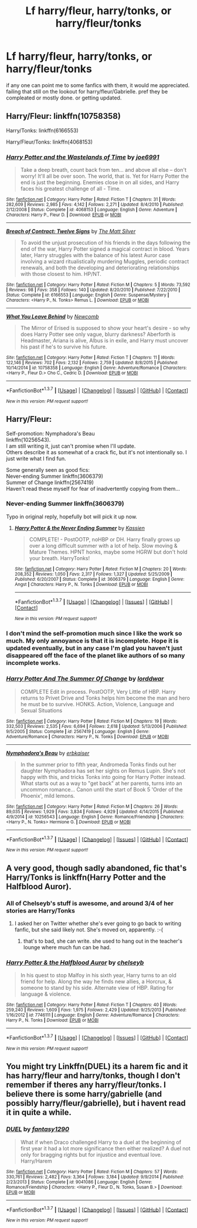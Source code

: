 #+TITLE: Lf harry/fleur, harry/tonks, or harry/fleur/tonks

* Lf harry/fleur, harry/tonks, or harry/fleur/tonks
:PROPERTIES:
:Author: rellf
:Score: 19
:DateUnix: 1455620800.0
:DateShort: 2016-Feb-16
:FlairText: Request
:END:
if any one can point me to some fanfics with them, it would me appreciated. failing that still on the lookout for harry/fleur/Gabrielle. pref they be compleated or mostly done. or getting updated.


** Harry/Fleur: linkffn(10758358)

Harry/Tonks: linkffn(6166553)

Harry/Fleur/Tonks: linkffn(4068153)
:PROPERTIES:
:Author: M-Cheese
:Score: 6
:DateUnix: 1455629518.0
:DateShort: 2016-Feb-16
:END:

*** [[http://www.fanfiction.net/s/4068153/1/][*/Harry Potter and the Wastelands of Time/*]] by [[https://www.fanfiction.net/u/557425/joe6991][/joe6991/]]

#+begin_quote
  Take a deep breath, count back from ten... and above all else -- don't worry! It'll all be over soon. The world, that is. Yet for Harry Potter the end is just the beginning. Enemies close in on all sides, and Harry faces his greatest challenge of all - Time.
#+end_quote

^{/Site/: [[http://www.fanfiction.net/][fanfiction.net]] *|* /Category/: Harry Potter *|* /Rated/: Fiction T *|* /Chapters/: 31 *|* /Words/: 282,609 *|* /Reviews/: 2,985 *|* /Favs/: 4,142 *|* /Follows/: 2,271 *|* /Updated/: 8/4/2010 *|* /Published/: 2/12/2008 *|* /Status/: Complete *|* /id/: 4068153 *|* /Language/: English *|* /Genre/: Adventure *|* /Characters/: Harry P., Fleur D. *|* /Download/: [[http://www.p0ody-files.com/ff_to_ebook/ffn-bot/index.php?id=4068153&source=ff&filetype=epub][EPUB]] or [[http://www.p0ody-files.com/ff_to_ebook/ffn-bot/index.php?id=4068153&source=ff&filetype=mobi][MOBI]]}

--------------

[[http://www.fanfiction.net/s/6166553/1/][*/Breach of Contract: Twelve Signs/*]] by [[https://www.fanfiction.net/u/1490083/The-Matt-Silver][/The Matt Silver/]]

#+begin_quote
  To avoid the unjust prosecution of his friends in the days following the end of the war, Harry Potter signed a magical contract in blood. Years later, Harry struggles with the balance of his latest Auror case involving a wizard ritualistically murdering Muggles, periodic contract renewals, and both the developing and deteriorating relationships with those closest to him. HP/NT.
#+end_quote

^{/Site/: [[http://www.fanfiction.net/][fanfiction.net]] *|* /Category/: Harry Potter *|* /Rated/: Fiction M *|* /Chapters/: 5 *|* /Words/: 73,592 *|* /Reviews/: 98 *|* /Favs/: 358 *|* /Follows/: 140 *|* /Updated/: 8/20/2010 *|* /Published/: 7/22/2010 *|* /Status/: Complete *|* /id/: 6166553 *|* /Language/: English *|* /Genre/: Suspense/Mystery *|* /Characters/: <Harry P., N. Tonks> Remus L. *|* /Download/: [[http://www.p0ody-files.com/ff_to_ebook/ffn-bot/index.php?id=6166553&source=ff&filetype=epub][EPUB]] or [[http://www.p0ody-files.com/ff_to_ebook/ffn-bot/index.php?id=6166553&source=ff&filetype=mobi][MOBI]]}

--------------

[[http://www.fanfiction.net/s/10758358/1/][*/What You Leave Behind/*]] by [[https://www.fanfiction.net/u/4727972/Newcomb][/Newcomb/]]

#+begin_quote
  The Mirror of Erised is supposed to show your heart's desire - so why does Harry Potter see only vague, blurry darkness? Aberforth is Headmaster, Ariana is alive, Albus is in exile, and Harry must uncover his past if he's to survive his future.
#+end_quote

^{/Site/: [[http://www.fanfiction.net/][fanfiction.net]] *|* /Category/: Harry Potter *|* /Rated/: Fiction T *|* /Chapters/: 11 *|* /Words/: 122,146 *|* /Reviews/: 702 *|* /Favs/: 2,132 *|* /Follows/: 2,759 *|* /Updated/: 8/8/2015 *|* /Published/: 10/14/2014 *|* /id/: 10758358 *|* /Language/: English *|* /Genre/: Adventure/Romance *|* /Characters/: <Harry P., Fleur D.> Cho C., Cedric D. *|* /Download/: [[http://www.p0ody-files.com/ff_to_ebook/ffn-bot/index.php?id=10758358&source=ff&filetype=epub][EPUB]] or [[http://www.p0ody-files.com/ff_to_ebook/ffn-bot/index.php?id=10758358&source=ff&filetype=mobi][MOBI]]}

--------------

*FanfictionBot*^{1.3.7} *|* [[[https://github.com/tusing/reddit-ffn-bot/wiki/Usage][Usage]]] | [[[https://github.com/tusing/reddit-ffn-bot/wiki/Changelog][Changelog]]] | [[[https://github.com/tusing/reddit-ffn-bot/issues/][Issues]]] | [[[https://github.com/tusing/reddit-ffn-bot/][GitHub]]] | [[[https://www.reddit.com/message/compose?to=%2Fu%2Ftusing][Contact]]]

^{/New in this version: PM request support!/}
:PROPERTIES:
:Author: FanfictionBot
:Score: 4
:DateUnix: 1455629575.0
:DateShort: 2016-Feb-16
:END:


** Harry/Fleur:

Self-promotion: Nymphadora's Beau\\
linkffn(10256543).\\
I am still writing it, just can't promise when I'll update.\\
Others describe it as somewhat of a crack fic, but it's not intentionally so. I just write what I find fun.

Some generally seen as good fics:\\
Never-ending Summer linkffn(3606379)\\
Summer of Change linkffn(2567419)\\
Haven't read these myself for fear of inadvertently copying from them...
:PROPERTIES:
:Author: hovercraft_of_eels
:Score: 2
:DateUnix: 1455622246.0
:DateShort: 2016-Feb-16
:END:

*** Never-ending Summer linkffn(3606379)

Typo in original reply, hopefully bot will pick it up now.
:PROPERTIES:
:Author: hovercraft_of_eels
:Score: 2
:DateUnix: 1455622446.0
:DateShort: 2016-Feb-16
:END:

**** [[http://www.fanfiction.net/s/3606379/1/][*/Harry Potter & the Never Ending Summer/*]] by [[https://www.fanfiction.net/u/1057853/Kassien][/Kassien/]]

#+begin_quote
  COMPLETE! - PostOOTP, noHBP or DH. Harry finally grows up over a long difficult summer with a lot of help. Slow moving & Mature Themes. HPNT honks, maybe some HGRW but don't hold your breath. HarryTonks!
#+end_quote

^{/Site/: [[http://www.fanfiction.net/][fanfiction.net]] *|* /Category/: Harry Potter *|* /Rated/: Fiction M *|* /Chapters/: 20 *|* /Words/: 208,352 *|* /Reviews/: 1,050 *|* /Favs/: 2,317 *|* /Follows/: 1,327 *|* /Updated/: 5/25/2009 *|* /Published/: 6/20/2007 *|* /Status/: Complete *|* /id/: 3606379 *|* /Language/: English *|* /Genre/: Angst *|* /Characters/: Harry P., N. Tonks *|* /Download/: [[http://www.p0ody-files.com/ff_to_ebook/ffn-bot/index.php?id=3606379&source=ff&filetype=epub][EPUB]] or [[http://www.p0ody-files.com/ff_to_ebook/ffn-bot/index.php?id=3606379&source=ff&filetype=mobi][MOBI]]}

--------------

*FanfictionBot*^{1.3.7} *|* [[[https://github.com/tusing/reddit-ffn-bot/wiki/Usage][Usage]]] | [[[https://github.com/tusing/reddit-ffn-bot/wiki/Changelog][Changelog]]] | [[[https://github.com/tusing/reddit-ffn-bot/issues/][Issues]]] | [[[https://github.com/tusing/reddit-ffn-bot/][GitHub]]] | [[[https://www.reddit.com/message/compose?to=%2Fu%2Ftusing][Contact]]]

^{/New in this version: PM request support!/}
:PROPERTIES:
:Author: FanfictionBot
:Score: 1
:DateUnix: 1455622538.0
:DateShort: 2016-Feb-16
:END:


*** I don't mind the self-promotion much since I like the work so much. My only annoyance is that it is incomplete. Hope it is updated eventually, but in any case I'm glad you haven't just disappeared off the face of the planet like authors of so many incomplete works.
:PROPERTIES:
:Author: lordcrimmeh
:Score: 2
:DateUnix: 1455775460.0
:DateShort: 2016-Feb-18
:END:


*** [[http://www.fanfiction.net/s/2567419/1/][*/Harry Potter And The Summer Of Change/*]] by [[https://www.fanfiction.net/u/708471/lorddwar][/lorddwar/]]

#+begin_quote
  COMPLETE Edit in process. PostOOTP, Very Little of HBP. Harry returns to Privet Drive and Tonks helps him become the man and hero he must be to survive. HONKS. Action, Violence, Language and Sexual Situations
#+end_quote

^{/Site/: [[http://www.fanfiction.net/][fanfiction.net]] *|* /Category/: Harry Potter *|* /Rated/: Fiction M *|* /Chapters/: 19 *|* /Words/: 332,503 *|* /Reviews/: 2,535 *|* /Favs/: 6,694 *|* /Follows/: 2,618 *|* /Updated/: 5/13/2006 *|* /Published/: 9/5/2005 *|* /Status/: Complete *|* /id/: 2567419 *|* /Language/: English *|* /Genre/: Adventure/Romance *|* /Characters/: Harry P., N. Tonks *|* /Download/: [[http://www.p0ody-files.com/ff_to_ebook/ffn-bot/index.php?id=2567419&source=ff&filetype=epub][EPUB]] or [[http://www.p0ody-files.com/ff_to_ebook/ffn-bot/index.php?id=2567419&source=ff&filetype=mobi][MOBI]]}

--------------

[[http://www.fanfiction.net/s/10256543/1/][*/Nymphadora's Beau/*]] by [[https://www.fanfiction.net/u/2934732/erbkaiser][/erbkaiser/]]

#+begin_quote
  In the summer prior to fifth year, Andromeda Tonks finds out her daughter Nymphadora has set her sights on Remus Lupin. She's not happy with this, and tricks Tonks into going for Harry Potter instead. What starts out as a way to "get back" at her parents, turns into an uncommon romance... Canon until the start of Book 5 'Order of the Phoenix', mild lemons.
#+end_quote

^{/Site/: [[http://www.fanfiction.net/][fanfiction.net]] *|* /Category/: Harry Potter *|* /Rated/: Fiction M *|* /Chapters/: 26 *|* /Words/: 89,035 *|* /Reviews/: 1,929 *|* /Favs/: 3,834 *|* /Follows/: 4,929 *|* /Updated/: 4/14/2015 *|* /Published/: 4/9/2014 *|* /id/: 10256543 *|* /Language/: English *|* /Genre/: Romance/Friendship *|* /Characters/: <Harry P., N. Tonks> Hermione G. *|* /Download/: [[http://www.p0ody-files.com/ff_to_ebook/ffn-bot/index.php?id=10256543&source=ff&filetype=epub][EPUB]] or [[http://www.p0ody-files.com/ff_to_ebook/ffn-bot/index.php?id=10256543&source=ff&filetype=mobi][MOBI]]}

--------------

*FanfictionBot*^{1.3.7} *|* [[[https://github.com/tusing/reddit-ffn-bot/wiki/Usage][Usage]]] | [[[https://github.com/tusing/reddit-ffn-bot/wiki/Changelog][Changelog]]] | [[[https://github.com/tusing/reddit-ffn-bot/issues/][Issues]]] | [[[https://github.com/tusing/reddit-ffn-bot/][GitHub]]] | [[[https://www.reddit.com/message/compose?to=%2Fu%2Ftusing][Contact]]]

^{/New in this version: PM request support!/}
:PROPERTIES:
:Author: FanfictionBot
:Score: 1
:DateUnix: 1455622325.0
:DateShort: 2016-Feb-16
:END:


** A very good, though sadly abandoned, fic that's Harry/Tonks is linkffn(Harry Potter and the Halfblood Auror).
:PROPERTIES:
:Author: Karinta
:Score: 2
:DateUnix: 1455671729.0
:DateShort: 2016-Feb-17
:END:

*** All of Chelseyb's stuff is awesome, and around 3/4 of her stories are Harry/Tonks
:PROPERTIES:
:Author: ArguingPizza
:Score: 2
:DateUnix: 1455687976.0
:DateShort: 2016-Feb-17
:END:

**** I asked her on Twitter whether she's ever going to go back to writing fanfic, but she said likely not. She's moved on, apparently. :-(
:PROPERTIES:
:Author: Karinta
:Score: 1
:DateUnix: 1455720199.0
:DateShort: 2016-Feb-17
:END:

***** that's to bad, she can write. she used to hang out in the teacher's lounge where much fun can be had.
:PROPERTIES:
:Author: sfjoellen
:Score: 1
:DateUnix: 1455737400.0
:DateShort: 2016-Feb-17
:END:


*** [[http://www.fanfiction.net/s/7746111/1/][*/Harry Potter & the Halfblood Auror/*]] by [[https://www.fanfiction.net/u/1824855/chelseyb][/chelseyb/]]

#+begin_quote
  In his quest to stop Malfoy in his sixth year, Harry turns to an old friend for help. Along the way he finds new allies, a Horcrux, & someone to stand by his side. Alternate view of HBP. Rating for language & violence.
#+end_quote

^{/Site/: [[http://www.fanfiction.net/][fanfiction.net]] *|* /Category/: Harry Potter *|* /Rated/: Fiction T *|* /Chapters/: 40 *|* /Words/: 259,240 *|* /Reviews/: 1,609 *|* /Favs/: 1,975 *|* /Follows/: 2,429 *|* /Updated/: 9/25/2013 *|* /Published/: 1/16/2012 *|* /id/: 7746111 *|* /Language/: English *|* /Genre/: Adventure/Romance *|* /Characters/: Harry P., N. Tonks *|* /Download/: [[http://www.p0ody-files.com/ff_to_ebook/ffn-bot/index.php?id=7746111&source=ff&filetype=epub][EPUB]] or [[http://www.p0ody-files.com/ff_to_ebook/ffn-bot/index.php?id=7746111&source=ff&filetype=mobi][MOBI]]}

--------------

*FanfictionBot*^{1.3.7} *|* [[[https://github.com/tusing/reddit-ffn-bot/wiki/Usage][Usage]]] | [[[https://github.com/tusing/reddit-ffn-bot/wiki/Changelog][Changelog]]] | [[[https://github.com/tusing/reddit-ffn-bot/issues/][Issues]]] | [[[https://github.com/tusing/reddit-ffn-bot/][GitHub]]] | [[[https://www.reddit.com/message/compose?to=%2Fu%2Ftusing][Contact]]]

^{/New in this version: PM request support!/}
:PROPERTIES:
:Author: FanfictionBot
:Score: 1
:DateUnix: 1455671765.0
:DateShort: 2016-Feb-17
:END:


** You might try Linkffn(DUEL) its a harem fic and it has harry/fleur and harry/tonks, though I don't remember if theres any harry/fleur/tonks. I believe there is some harry/gabrielle (and possibly harry/fleur/gabrielle), but i havent read it in quite a while.
:PROPERTIES:
:Author: Triliro
:Score: 2
:DateUnix: 1455635800.0
:DateShort: 2016-Feb-16
:END:

*** [[http://www.fanfiction.net/s/9041086/1/][*/DUEL/*]] by [[https://www.fanfiction.net/u/4309172/fantasy1290][/fantasy1290/]]

#+begin_quote
  What if when Draco challenged Harry to a duel at the beginning of first year it had a lot more significance then either realized? A duel not only for bragging rights but for injustice and eventual love. Harry/Harem
#+end_quote

^{/Site/: [[http://www.fanfiction.net/][fanfiction.net]] *|* /Category/: Harry Potter *|* /Rated/: Fiction M *|* /Chapters/: 57 *|* /Words/: 330,761 *|* /Reviews/: 2,482 *|* /Favs/: 3,364 *|* /Follows/: 3,184 *|* /Updated/: 9/9/2014 *|* /Published/: 2/23/2013 *|* /Status/: Complete *|* /id/: 9041086 *|* /Language/: English *|* /Genre/: Romance/Friendship *|* /Characters/: <Harry P., Fleur D., N. Tonks, Susan B.> *|* /Download/: [[http://www.p0ody-files.com/ff_to_ebook/ffn-bot/index.php?id=9041086&source=ff&filetype=epub][EPUB]] or [[http://www.p0ody-files.com/ff_to_ebook/ffn-bot/index.php?id=9041086&source=ff&filetype=mobi][MOBI]]}

--------------

*FanfictionBot*^{1.3.7} *|* [[[https://github.com/tusing/reddit-ffn-bot/wiki/Usage][Usage]]] | [[[https://github.com/tusing/reddit-ffn-bot/wiki/Changelog][Changelog]]] | [[[https://github.com/tusing/reddit-ffn-bot/issues/][Issues]]] | [[[https://github.com/tusing/reddit-ffn-bot/][GitHub]]] | [[[https://www.reddit.com/message/compose?to=%2Fu%2Ftusing][Contact]]]

^{/New in this version: PM request support!/}
:PROPERTIES:
:Author: FanfictionBot
:Score: 1
:DateUnix: 1455635863.0
:DateShort: 2016-Feb-16
:END:
